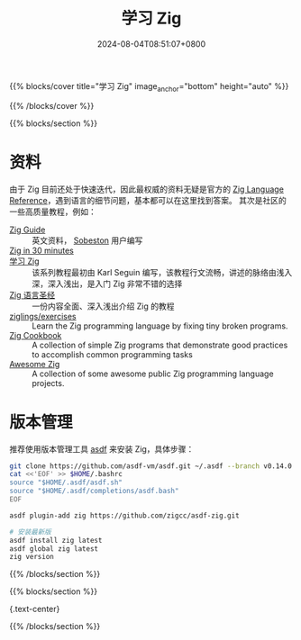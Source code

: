 #+TITLE: 学习 Zig
#+DATE: 2024-08-04T08:51:07+0800
#+LASTMOD: 2024-08-18T11:48:26+0800
{{% blocks/cover title="学习 Zig" image_anchor="bottom" height="auto" %}}


{{% /blocks/cover %}}

{{% blocks/section %}}

* 资料
由于 Zig 目前还处于快速迭代，因此最权威的资料无疑是官方的 [[https://ziglang.org/documentation/master/][Zig Language Reference]]，遇到语言的细节问题，基本都可以在这里找到答案。
其次是社区的一些高质量教程，例如：
- [[https://zig.guide/][Zig Guide]] :: 英文资料， [[https://github.com/Sobeston][Sobeston]] 用户编写
- [[https://gist.github.com/ityonemo/769532c2017ed9143f3571e5ac104e50][Zig in 30 minutes]] ::
- [[https://ziglang.cc/learning-zig/][学习 Zig]] :: 该系列教程最初由 Karl Seguin 编写，该教程行文流畅，讲述的脉络由浅入深，深入浅出，是入门 Zig 非常不错的选择
- [[https://course.ziglang.cc][Zig 语言圣经]] :: 一份内容全面、深入浅出介绍 Zig 的教程
- [[https://codeberg.org/ziglings/exercises/][ziglings/exercises]] :: Learn the Zig programming language by fixing tiny broken programs.
- [[https://cookbook.ziglang.cc/][Zig Cookbook]] :: A collection of simple Zig programs that demonstrate good practices to accomplish common programming tasks
- [[https://github.com/zigcc/awesome-zig][Awesome Zig]] :: A collection of some awesome public Zig programming language projects.

* 版本管理
推荐使用版本管理工具 [[/post/2023/10/14/zig-version-manager/][asdf]] 来安装 Zig，具体步骤：
#+begin_src bash
git clone https://github.com/asdf-vm/asdf.git ~/.asdf --branch v0.14.0
cat <<'EOF' >> $HOME/.bashrc
source "$HOME/.asdf/asdf.sh"
source "$HOME/.asdf/completions/asdf.bash"
EOF

asdf plugin-add zig https://github.com/zigcc/asdf-zig.git

# 安装最新版
asdf install zig latest
asdf global zig latest
zig version
#+end_src

{{% /blocks/section %}}

{{% blocks/section %}}

# This is another section
{.text-center}

{{% /blocks/section %}}

